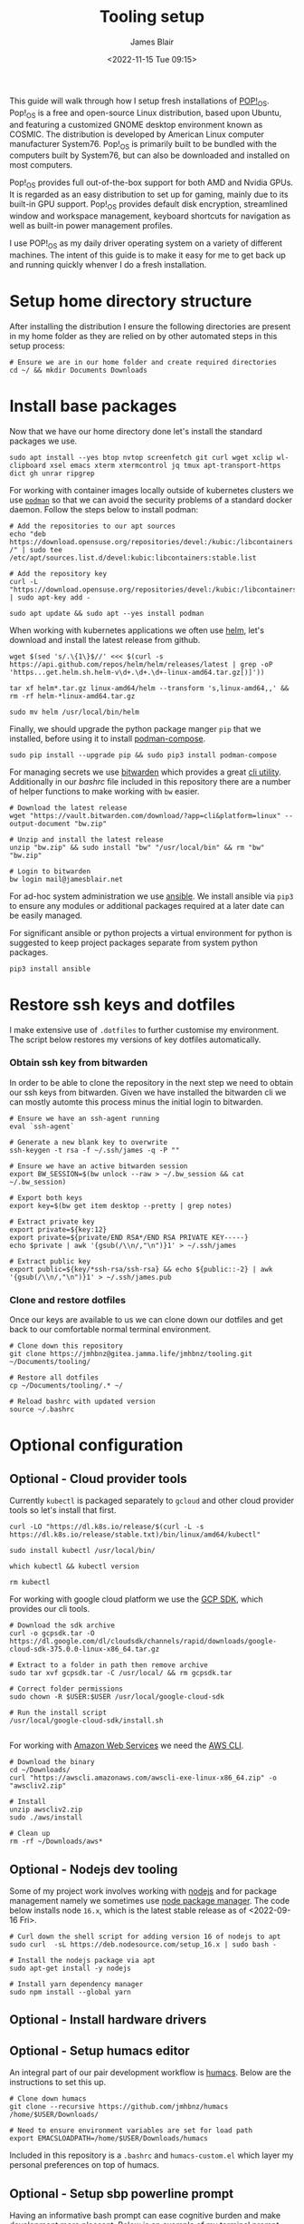 #+TITLE: Tooling setup
#+AUTHOR: James Blair
#+EMAIL: mail@jamesblair.net
#+DATE: <2022-11-15 Tue 09:15>


This guide will walk through how I setup fresh installations of [[https://pop.system76.com/][POP!_OS]]. Pop!_OS is a free and open-source Linux distribution, based upon Ubuntu, and featuring a customized GNOME desktop environment known as COSMIC. The distribution is developed by American Linux computer manufacturer System76. Pop!_OS is primarily built to be bundled with the computers built by System76, but can also be downloaded and installed on most computers.

Pop!_OS provides full out-of-the-box support for both AMD and Nvidia GPUs. It is regarded as an easy distribution to set up for gaming, mainly due to its built-in GPU support. Pop!_OS provides default disk encryption, streamlined window and workspace management, keyboard shortcuts for navigation as well as built-in power management profiles.

I use POP!_OS as my daily driver operating system on a variety of different machines. The intent of this guide is to make it easy for me to get back up and running quickly whenver I do a fresh installation.


* Setup home directory structure

After installing the distribution I ensure the following directories are present in my home folder as they are relied on by other automated steps in this setup process:

#+NAME: Setup home folder strucuture
#+begin_src shell
# Ensure we are in our home folder and create required directories
cd ~/ && mkdir Documents Downloads
#+end_src


* Install base packages

Now that we have our home directory done let's install the standard packages we use.

#+begin_src tmux
sudo apt install --yes btop nvtop screenfetch git curl wget xclip wl-clipboard xsel emacs xterm xtermcontrol jq tmux apt-transport-https dict gh unrar ripgrep
#+end_src

For working with container images locally outside of kubernetes clusters we use [[https://podman.io/][~podman~]] so that we can avoid the security problems of a standard docker daemon. Follow the steps below to install podman:

#+begin_src tmux
# Add the repositories to our apt sources
echo "deb https://download.opensuse.org/repositories/devel:/kubic:/libcontainers:/stable/xUbuntu_20.04/ /" | sudo tee /etc/apt/sources.list.d/devel:kubic:libcontainers:stable.list

# Add the repository key
curl -L "https://download.opensuse.org/repositories/devel:/kubic:/libcontainers:/stable/xUbuntu_20.04/Release.key" | sudo apt-key add -

sudo apt update && sudo apt --yes install podman
#+end_src


When working with kubernetes applications we often use [[https://helm.sh][helm]], let's download and install the latest release from github.

#+NAME: Install helm
#+BEGIN_src tmux
wget $(sed 's/.\{1\}$//' <<< $(curl -s https://api.github.com/repos/helm/helm/releases/latest | grep -oP 'https...get.helm.sh.helm-v\d+.\d+.\d+-linux-amd64.tar.gz[)]'))

tar xf helm*.tar.gz linux-amd64/helm --transform 's,linux-amd64,,' && rm -rf helm-*linux-amd64.tar.gz

sudo mv helm /usr/local/bin/helm
#+END_SRC


Finally, we should upgrade the python package manger ~pip~ that we installed, before using it to install [[https://github.com/containers/podman-compose][podman-compose]].

#+NAME: Upgrade pip
#+BEGIN_src tmux
sudo pip install --upgrade pip && sudo pip3 install podman-compose
#+END_SRC


For managing secrets we use [[https://bitwarden.com/][bitwarden]] which provides a great [[https://github.com/bitwarden/cli][cli utility]]. Additionally in our [[.bashrc][bashrc]] file included in this repository there are a number of helper functions to make working with ~bw~ easier.

#+NAME: Install bitwarden and login
#+begin_src tmux
# Download the latest release
wget "https://vault.bitwarden.com/download/?app=cli&platform=linux" --output-document "bw.zip"

# Unzip and install the latest release
unzip "bw.zip" && sudo install "bw" "/usr/local/bin" && rm "bw" "bw.zip"

# Login to bitwarden
bw login mail@jamesblair.net
#+end_src


For ad-hoc system administration we use [[https://deb.nodesource.com/setup_12.x ][ansible]]. We install ansible via ~pip3~ to ensure any modules or additional packages required at a later date can be easily managed.

For significant ansible or python projects a virtual environment for python is suggested to keep project packages separate from system python packages.

#+NAME: Install ansible via pip
#+BEGIN_src tmux
pip3 install ansible
#+END_SRC


* Restore ssh keys and dotfiles

I make extensive use of ~.dotfiles~ to further customise my environment. The script below restores my versions of key dotfiles automatically.

*** Obtain ssh key from bitwarden

In order to be able to clone the repository in the next step we need to obtain our ssh keys from bitwarden. Given we have installed the bitwarden cli we can mostly automte this process minus the initial login to bitwarden.

#+NAME: Obtain ssh keys from bitwarden
#+begin_src shell
# Ensure we have an ssh-agent running
eval `ssh-agent`

# Generate a new blank key to overwrite
ssh-keygen -t rsa -f ~/.ssh/james -q -P ""

# Ensure we have an active bitwarden session
export BW_SESSION=$(bw unlock --raw > ~/.bw_session && cat ~/.bw_session)

# Export both keys
export key=$(bw get item desktop --pretty | grep notes)

# Extract private key
export private=${key:12}
export private=${private/END RSA*/END RSA PRIVATE KEY-----}
echo $private | awk '{gsub(/\\n/,"\n")}1' > ~/.ssh/james

# Extract public key
export public=${key/*ssh-rsa/ssh-rsa} && echo ${public::-2} | awk '{gsub(/\\n/,"\n")}1' > ~/.ssh/james.pub
#+end_src


*** Clone and restore dotfiles

Once our keys are available to us we can clone down our dotfiles and get back to our comfortable normal terminal environment.

#+NAME: Clone and restore the dotfiles
#+BEGIN_SRC shell
# Clone down this repository
git clone https://jmhbnz@gitea.jamma.life/jmhbnz/tooling.git ~/Documents/tooling/

# Restore all dotfiles
cp ~/Documents/tooling/.* ~/

# Reload bashrc with updated version
source ~/.bashrc
#+END_SRC




* Optional configuration

** Optional - Cloud provider tools

Currently ~kubectl~ is packaged separately to ~gcloud~ and other cloud provider tools so let's install that first.

#+NAME: Install kubectl
#+begin_src tmux
curl -LO "https://dl.k8s.io/release/$(curl -L -s https://dl.k8s.io/release/stable.txt)/bin/linux/amd64/kubectl"

sudo install kubectl /usr/local/bin/

which kubectl && kubectl version

rm kubectl
#+end_src



For working with google cloud platform we use the [[https://cloud.google.com/sdk/][GCP SDK]], which provides our cli tools.

#+NAME: Install google cloud sdk
#+BEGIN_src tmux
# Download the sdk archive
curl -o gcpsdk.tar -O https://dl.google.com/dl/cloudsdk/channels/rapid/downloads/google-cloud-sdk-375.0.0-linux-x86_64.tar.gz

# Extract to a folder in path then remove archive
sudo tar xvf gcpsdk.tar -C /usr/local/ && rm gcpsdk.tar

# Correct folder permissions
sudo chown -R $USER:$USER /usr/local/google-cloud-sdk

# Run the install script
/usr/local/google-cloud-sdk/install.sh
#+END_SRC

#+RESULTS: Install google cloud sdk
#+begin_example
#+end_example


For working with [[https://aws.com][Amazon Web Services]] we need the [[https://docs.aws.amazon.com/cli/latest/userguide/install-cliv2-linux.html][AWS CLI]].

#+NAME: Install amazon web services cli
#+BEGIN_src tmux
# Download the binary
cd ~/Downloads/
curl "https://awscli.amazonaws.com/awscli-exe-linux-x86_64.zip" -o "awscliv2.zip"

# Install
unzip awscliv2.zip
sudo ./aws/install

# Clean up
rm -rf ~/Downloads/aws*
#+END_SRC


** Optional - Nodejs dev tooling

Some of my project work involves working with [[https://nodejs.org/en][nodejs]] and for package management namely we sometimes use [[https://www.npmjs.com/][node package manager]]. The code below installs node ~16.x~, which is the latest stable release as of <2022-09-16 Fri>.

#+NAME: Install nodejs
#+BEGIN_src tmux
# Curl down the shell script for adding version 16 of nodejs to apt
sudo curl  -sL https://deb.nodesource.com/setup_16.x | sudo bash -

# Install the nodejs package via apt
sudo apt-get install -y nodejs

# Install yarn dependency manager
sudo npm install --global yarn
#+END_SRC


** Optional - Install hardware drivers


** Optional - Setup humacs editor

An integral part of our pair development workflow is [[https://github.com/humacs/humacs][humacs]]. Below are the instructions to set this up.

#+NAME: Install and configure humacs
#+BEGIN_src tmux
# Clone down humacs
git clone --recursive https://github.com/jmhbnz/humacs /home/$USER/Downloads/

# Need to ensure environment variables are set for load path
export EMACSLOADPATH=/home/$USER/Downloads/humacs
#+END_SRC

Included in this repository is a ~.bashrc~ and ~humacs-custom.el~ which layer my personal preferences on top of humacs.


** Optional - Setup sbp powerline prompt

Having an informative bash prompt can ease cognitive burden and make development more pleasant. Below is an example of my terminal prompt which is based on [[https://github.com/powerline/fonts/][powerline fonts]] for symbols and [[https://github.com/brujoand/sbp][simple bash prompt]] for the overall presentation.

As you can see in the screenshot, contextual "segments" are presented in the prompt to provide information like directory, current user and detailed git status.

[[./images/powerline-prompt.png]]


To set up this prompt the first thing we need to do is install powerline fonts:

#+NAME: Install powerline fonts
#+begin_src tmux
# Install the powerline fonts package
sudo apt-get install fonts-powerline

# Refresh the system font cache
sudo fc-cache --force --verbose
#+end_src


Once powerline fonts are installed we need to install simple bash prompt:

#+NAME: Install simple bash prompt
#+begin_src tmux
# Clone the repository
git clone https://github.com/jmhbnz/sbp ~/Downloads/sbp/

# Run the install script
/home/$USER/Downloads/sbp/bin/install

# Ensure config directory exists
mkdir --parents /home/$USER/.config/sbp/

# Write the config file
cat << EOF >
#!/usr/bin/env bash
SBP_THEME_COLOR='apathy'
SBP_THEME_LAYOUT='powerline'

# Hooks will run once before every prompt
# Run 'sbp list hooks' to list all available hooks
SBP_HOOKS=('alert')

# Segments are generated before each prompt and can
# be added, removed and reordered
# Run 'sbp list segments' to list all available segments
# Maybe you don't want to run all segments when in
# a small window?

if [[ "$COLUMNS" -le 120 ]]; then
  # Let's adjust to the smaller screen
  SBP_THEME_LAYOUT='powerline'
  SBP_SEGMENTS_LEFT=('path' 'python_env' 'git' 'command')
else
  SBP_SEGMENTS_LEFT=('host' 'path' 'python_env' 'k8s' 'git' 'nix')
  SBP_SEGMENTS_RIGHT=('command' 'timestamp')
  SBP_SEGMENTS_LINE_TWO=('prompt_ready')
fi

# Segment specific settings
SEGMENTS_K8S_DEFAULT_USER="$USER"
SEGMENTS_K8S_HIDE_CLUSTER=1
SEGMENTS_LOAD_THRESHOLD=50
SEGMENTS_LOAD_THRESHOLD_HIGH=80
SEGMENTS_RESCUETIME_REFRESH_RATE=600
SEGMENTS_TIMESTAMP_FORMAT="%H:%M:%S"
SEGMENTS_WTTR_LOCATION='Oslo'
SEGMENTS_WTTR_FORMAT='%p;%t;%w'
EOF

# Reload the prompt
sbp reload

# Disable the k8s segment (it's a bit too long when working with openshift)
sbp toggle peekaboo k8s
#+end_src

Congratulations - you should now have a functional, good looking and informative bash prompt! 🎉


** Optional - Setup mutt mail client

For reading email we ideally use a cli based client for fast searching and lightweight mail reading.

The [[https://gitlab.com/muttmua/mutt/][mutt]] mail client fills these roles well for imap mailboxes.

The first step to setup mutt is to ensure it is installed.

#+NAME: Install mutt
#+BEGIN_src tmux
sudo apt-get install -y mutt urlscan
#+END_SRC

After installing mutt we then need to create configuration directories and files.

#+NAME: Create mutt config files
#+BEGIN_src tmux
mkdir -p ~/.mutt/cache/headers
mkdir ~/.mutt/cache/bodies
touch ~/.mutt/certificates
#+END_SRC

One configuration folders and files exist we just need to populate our user mutt configuration file with a configuration for our particular mail provider.

The example provided in this repository utilises the ~bitwarden~ cli utility for secrets to ensure these are securely gathered at runtime and not stored in the file.


** Optional - Rust dev tooling

I've been tinkering with learning the [[https://www.rust-lang.org/][Rust]] programming language lately, to set that up follow these steps:

#+NAME: Install pre-requisites
#+begin_src tmux
# Ensure pre-requisites are installed
sudo apt install curl build-essential gcc make -y
#+end_src

#+NAME: Install rust via helper script
#+begin_src tmux
# Install rust via helper script
curl --proto '=https' --tlsv1.2 -sSf https://sh.rustup.rs | sh
#+end_src

Once installed you can check if the rust compiler is installed with the code block below:

#+NAME: Verify installation
#+begin_src tmux
rustc -V && cargo -V
#+end_src


